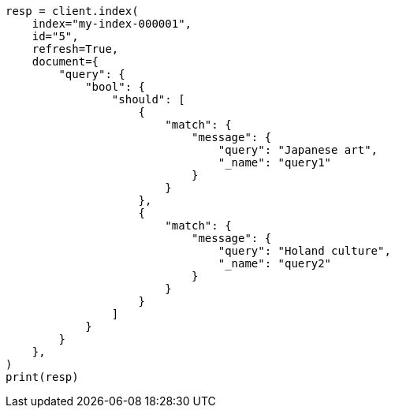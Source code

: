 // This file is autogenerated, DO NOT EDIT
// query-dsl/percolate-query.asciidoc:565

[source, python]
----
resp = client.index(
    index="my-index-000001",
    id="5",
    refresh=True,
    document={
        "query": {
            "bool": {
                "should": [
                    {
                        "match": {
                            "message": {
                                "query": "Japanese art",
                                "_name": "query1"
                            }
                        }
                    },
                    {
                        "match": {
                            "message": {
                                "query": "Holand culture",
                                "_name": "query2"
                            }
                        }
                    }
                ]
            }
        }
    },
)
print(resp)
----
